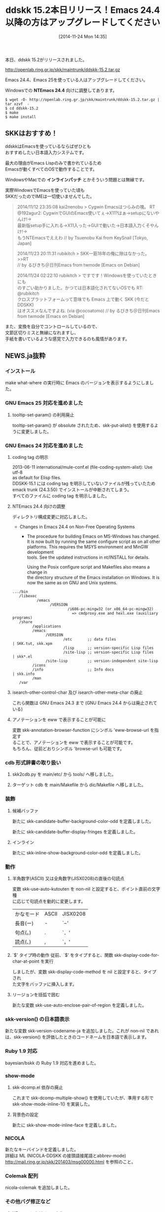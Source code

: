#+BLOG: rubikitch
#+POSTID: 431
#+BLOG: rubikitch
#+DATE: [2014-11-24 Mon 14:35]
#+PERMALINK: ddskk-152
#+OPTIONS: toc:nil num:nil todo:nil pri:nil tags:nil ^:nil \n:t -:nil
#+ISPAGE: nil
#+DESCRIPTION:
# (progn (erase-buffer)(find-file-hook--org2blog/wp-mode))
#+BLOG: rubikitch
#+CATEGORY: 日本語入力
#+TAGS: ddskk
#+DESCRIPTION: ddskk 15.2本日リリース
#+TAGS: るびきちオススメ
#+TITLE: ddskk 15.2本日リリース！Emacs 24.4以降の方はアップグレードしてください
本日、ddskk 15.2がリリースされました。

http://openlab.ring.gr.jp/skk/maintrunk/ddskk-15.2.tar.gz

Emacs 24.4、Emacs 25を使っている人はアップグレードしてください。

Windowsでの *NTEmacs 24.4* 向けに調整してあります。

#+BEGIN_EXAMPLE
$ wget -O- http://openlab.ring.gr.jp/skk/maintrunk/ddskk-15.2.tar.gz | tar xzvf  -
$ cd ddskk-15.2
$ make
$ make install
#+END_EXAMPLE

** SKKはおすすめ！

ddskkはEmacsを使っているならばぜひとも
おすすめしたい日本語入力システムです。

最大の理由がEmacs Lispのみで書かれているため
Emacsが動くすべてのOSで動作することです。

WindowsやMacでの *インラインパッチ* とかそういう問題とは無縁です。

実際WindowsでEmacsを使っていた頃も
SKKだったのでIMEは一切使いませんでした。

#+BEGIN_QUOTE
 2014/11/12 23:35:08 kai2nenobu > Cygwin Emacsはつらみの塊。 RT
 @192agur2: CygwinでGUIのEmacs使いてぇ→X11?はぁ→setupにないやんけ!→
 最新版setup手に入れる→X11入った→GUIで動いた→日本語入力くそやんけ!→
 もうNTEmacsでええわ // by Tsuenobu Kai from KeySnail [Tokyo, Japan]

 2014/11/23 20:11:31 rubikitch > SKK一筋18年の俺に隙はなかった。 >>RT
 // by るびきち＠日刊Emacs from twmode [Emacs on Debian]

 2014/11/24 02:22:10 rubikitch > ですです！Windowsを使っていたときにも
 のすごい助かりました。かつては日本語化されてないOSでも RT: @rubikitch
 クロスプラットフォームって意味でも Emacs 上で動く SKK (今だと DDSKK)
 はオススメなんですよね. (via @cocoatomo) // by るびきち＠日刊Emacs
 from twmode [Emacs on Debian]

#+END_QUOTE

また、変換を自分でコントロールしているので、
文節区切りミスと無縁になれますし、
手紙を書いているような感覚で入力できるのも風情があります。

** NEWS.ja抜粋
*** インストール

make what-where の実行時に Emacs のバージョンを表示するようにしました。

*** GNU Emacs 25 対応を進めました

**** tooltip-set-param() の利用廃止
tooltip-set-param() が obsolute されたため、skk-put-alist() を使用するように変更しました。

*** GNU Emacs 24 対応を進めました

**** coding tag の明示

2013-06-11 international/mule-conf.el (file-coding-system-alist): Use utf-8
as default for Elisp files.
DDSKK-15.1 には coding tag を明示していないファイルが残っていたため
emack trunk (24.3.50) でインストールが中断されてしまう。
すべてのファイルに coding tag を明示しました。

**** NTEmacs 24.4 向けの調整

ディレクトリ構成変更に対応しました。

- Changes in Emacs 24.4 on Non-Free Operating Systems
  - The procedure for building Emacs on MS-Windows has changed.
      It is now built by running the same configure script as on all other
      platforms.  This requires the MSYS environment and MinGW development
      tools.  See the updated instructions in nt/INSTALL for details.

      Using the Posix configure script and Makefiles also means a change in
      the directory structure of the Emacs installation on Windows.  It is
      now the same as on GNU and Unix systems.

#+BEGIN_EXAMPLE
   .../bin
      /libexec
              /emacs
                    /VERSION
                            /i686-pc-mingw32 (or x86_64-pc-mingw32)
                              => cmdproxy.exe and hexl.exe (auxiliary programs)
      /share
            /applications
            /emacs
                  /VERSION
                          /etc       ;; data files                    | SKK.tut, skk.xpm
                          /lisp      ;; version-specific Lisp files
                          /site-lisp ;; version-specific Lisp files   | skk*.el
                  /site-lisp         ;; version-independent site-lisp
            /icons
            /info                    ;; Info docs                     | skk.info
            /man
      /var
#+END_EXAMPLE

**** isearch-other-control-char 及び isearch-other-meta-char の廃止

これら関数は GNU Emacs 24.3 まで (GNU Emacs 24.4 からは廃止されている)

**** アノテーションを eww で表示することが可能に

変数 skk-annotation-browser-function にシンボル 'eww-browse-url を指定す
ることで、アノテーションを eww で表示することが可能です。
もちろん、従前どおりシンボル 'browse-url も可能です。

*** cdb 形式辞書の取り扱い

**** skk2cdb.py を main/etc/ から tools/ へ移しました。

**** ターゲット cdb を main/Makefile から dic/Makefile へ移しました。

*** 装飾

**** 候補バッファ

新たに skk-candidate-buffer-background-color-odd を定義しました。

新たに skk-candidate-buffer-display-fringes を定義しました。

**** インライン

新たに skk-inline-show-background-color-odd を定義しました。

*** 動作

**** 半角数字(ASCII) 又は全角数字(JISX0208)の直後の句読点

変数 skk-use-auto-kutouten を non-nil と設定すると、ポイント直前の文字種
に応じて句読点を動的に変更します。

| かなモード | ASCII | JISX0208 |
| 長音(ー)   | -     | `−'     |
| 句点(。)   | .     | `．'     |
| 読点(、)   | ,     | `，'     |

**** `$' タイプ時の動作

従前、`$' をタイプすると、関数 skk-display-code-for-char-at-point を実行
しましたが、変数 skk-display-code-method を nil と設定すると、タイプされ
た文字をバッファに挿入します。

**** リージョンを括弧で囲む
新たな変数 skk-use-auto-enclose-pair-of-region を定義しました。

*** skk-version() の日本語表示

新たな変数 skk-version-codename-ja を追加しました。これが non-nil であれ
は、skk-version() を評価したときのコードネームを日本語で表示します。

*** Ruby 1.9 対応

bayesian/bskk の Ruby 1.9 対応を進めました。

*** show-mode

**** skk-dcomp.el 依存の廃止

これまで skk-dcomp-multiple-show() を使用していたが、準用する形で
skk-show-mode-inline-1() を実装した。

**** 背景色の設定

新たに skk-show-mode-inline-face を定義しました。

*** NICOLA

新たなキーバインドを定義しました。
詳細は ML (NICOLA-DDSKK の接頭語接尾語とabbrev-mode)
http://mail.ring.gr.jp/skk/201403/msg00000.html を参照のこと。

*** Colemak 配列

nicola-colemak を追加しました。

*** その他バグ修正など

**** XEmacs における modeline

GNU Emacs 24.3 からフェイス modeline が廃止されたため DDSKK 15.1 で
は mode-line へ統一したところ。しかし XEmacs は modeline のままであ
ることから、これらの対策として マクロ skk-facep を導入した。

**** mode-line-format を nil とした場合の対策

**** チュートリアル実行中に skk-show-mode が起動してしまうことを防いだ

**** minibuffer におけるかな漢字変換の対策

これまでの DDSKK は minibuffer でも skk-dcomp-multiple-show() しようとして
エラーが生じていたため、この対策を行いました。



# (progn (forward-line 1)(shell-command "screenshot-time.rb org_template" t))
